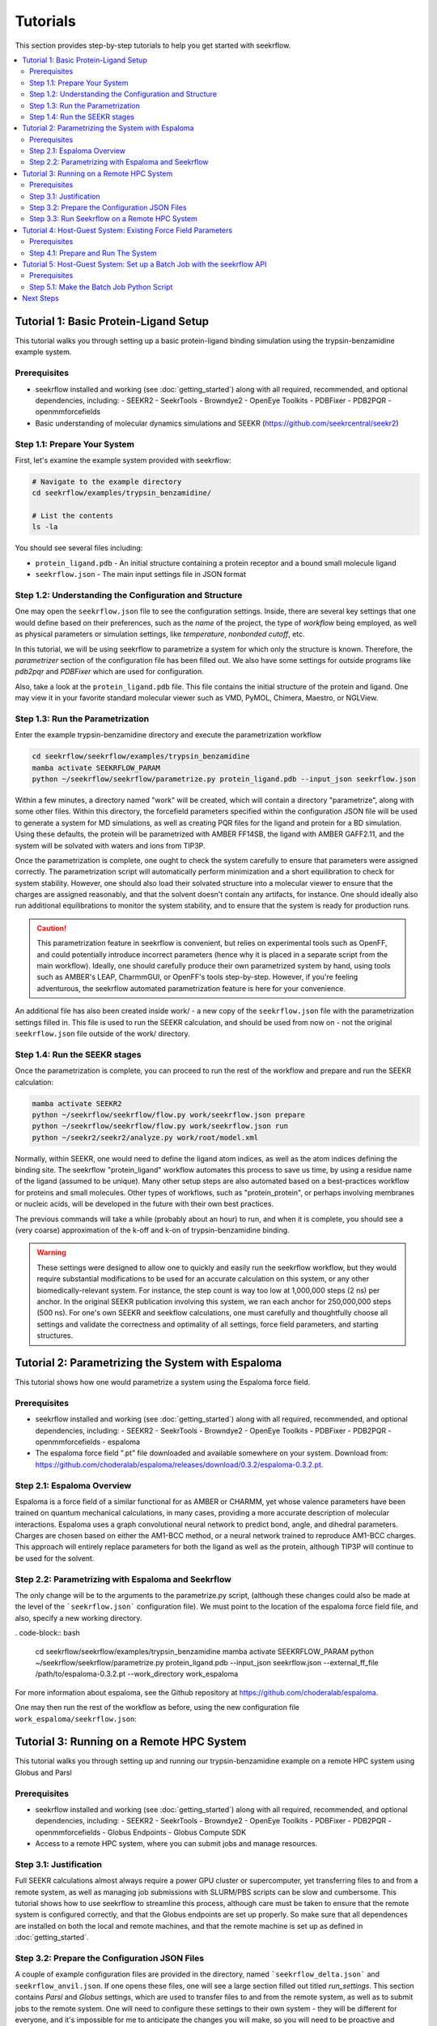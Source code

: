 Tutorials
=========

This section provides step-by-step tutorials to help you get started with seekrflow. 

.. contents::
   :local:
   :depth: 2

Tutorial 1: Basic Protein-Ligand Setup
--------------------------------------

This tutorial walks you through setting up a basic protein-ligand binding simulation using 
the trypsin-benzamidine example system.

Prerequisites
~~~~~~~~~~~~~

- seekrflow installed and working (see :doc:`getting_started`) along with all required, recommended, and optional dependencies, including:
  - SEEKR2
  - SeekrTools
  - Browndye2
  - OpenEye Toolkits
  - PDBFixer
  - PDB2PQR
  - openmmforcefields
- Basic understanding of molecular dynamics simulations and SEEKR (https://github.com/seekrcentral/seekr2)

Step 1.1: Prepare Your System
~~~~~~~~~~~~~~~~~~~~~~~~~~~~~

First, let's examine the example system provided with seekrflow:

.. code-block:: bash

    # Navigate to the example directory
    cd seekrflow/examples/trypsin_benzamidine/
    
    # List the contents
    ls -la

You should see several files including:

- ``protein_ligand.pdb`` - An initial structure containing a protein receptor and a bound small molecule ligand
- ``seekrflow.json`` - The main input settings file in JSON format

Step 1.2: Understanding the Configuration and Structure
~~~~~~~~~~~~~~~~~~~~~~~~~~~~~~~~~~~~~~~~~~~~~~~~~~~~~~~

One may open the ``seekrflow.json`` file to see the configuration settings. Inside,
there are several key settings that one would define based on their preferences, such
as the *name* of the project, the type of *workflow* being employed, as well as physical
parameters or simulation settings, like *temperature*, *nonbonded cutoff*, etc.

In this tutorial, we will be using seekrflow to parametrize a system for which only the
structure is known. Therefore, the *parametrizer* section of the configuration file
has been filled out. We also have some settings for outside programs like *pdb2pqr*
and *PDBFixer* which are used for configuration.

Also, take a look at the ``protein_ligand.pdb`` file. This file contains the initial structure
of the protein and ligand. One may view it in your favorite standard molecular viewer such as
VMD, PyMOL, Chimera, Maestro, or NGLView.

Step 1.3: Run the Parametrization
~~~~~~~~~~~~~~~~~~~~~~~~~~~~~~~~~

Enter the example trypsin-benzamidine directory and execute the parametrization workflow

.. code-block:: bash

    cd seekrflow/seekrflow/examples/trypsin_benzamidine
    mamba activate SEEKRFLOW_PARAM
    python ~/seekrflow/seekrflow/parametrize.py protein_ligand.pdb --input_json seekrflow.json

Within a few minutes, a directory named "work" will be created, which will contain a directory
"parametrize", along with some other files. Within this directory, the forcefield parameters
specified within the configuration JSON file will be used to generate a system for MD simulations,
as well as creating PQR files for the ligand and protein for a BD simulation. Using these defaults,
the protein will be parametrized with AMBER FF14SB, the ligand with AMBER GAFF2.11, and the 
system will be solvated with waters and ions from TIP3P.

Once the parametrization is complete, one ought to check the system carefully to ensure that
parameters were assigned correctly. The parametrization script will automatically perform
minimization and a short equilibration to check for system stability. However, one should also
load their solvated structure into a molecular viewer to ensure that the charges are assigned
reasonably, and that the solvent doesn't contain any artifacts, for instance. One should ideally
also run additional equilibrations to monitor the system stability, and to ensure that
the system is ready for production runs.

.. caution::

    This parametrization feature in seekrflow is convenient, but relies on experimental tools
    such as OpenFF, and could potentially introduce incorrect parameters (hence why it is
    placed in a separate script from the main workflow). Ideally, one should
    carefully produce their own parametrized system by hand, using tools such as AMBER's LEAP,
    CharmmGUI, or OpenFF's tools step-by-step. However, if you're feeling adventurous, the
    seekrflow automated parametrization feature is here for your convenience.

An additional file has also been created inside work/ - a new copy of the ``seekrflow.json`` file
with the parametrization settings filled in. This file is used to run the SEEKR calculation, and 
should be used from now on - not the original ``seekrflow.json`` file outside of the work/ directory.

Step 1.4: Run the SEEKR stages
~~~~~~~~~~~~~~~~~~~~~~~~~~~~~~

Once the parametrization is complete, you can proceed to run the rest of the workflow
and prepare and run the SEEKR calculation:

.. code-block:: bash

    mamba activate SEEKR2
    python ~/seekrflow/seekrflow/flow.py work/seekrflow.json prepare
    python ~/seekrflow/seekrflow/flow.py work/seekrflow.json run
    python ~/seekr2/seekr2/analyze.py work/root/model.xml

Normally, within SEEKR, one would need to define the ligand atom indices, as well as the
atom indices defining the binding site. The seekrflow "protein_ligand" workflow automates 
this process to save us time, by using a residue name of the ligand (assumed to be unique).
Many other setup steps are also automated based on a best-practices workflow for proteins
and small molecules. Other types of workflows, such as "protein_protein", or perhaps involving
membranes or nucleic acids, will be developed in the future with their own best practices.

The previous commands will take a while (probably about an hour) to run, and when it is complete, 
you should see a (very coarse) approximation of the k-off and k-on of trypsin-benzamidine binding.

.. warning::

    These settings were designed to allow one to quickly and easily run the seekrflow
    workflow, but they would require substantial modifications to be used for
    an accurate calculation on this system, or any other biomedically-relevant system.
    For instance, the step count is way too low at 1,000,000 steps (2 ns) per anchor. In the 
    original SEEKR publication involving this system, we ran each anchor for 250,000,000 steps 
    (500 ns). For one's own SEEKR and seekflow calculations, one must carefully and thoughtfully
    choose all settings and validate the correctness and optimality of all settings, force 
    field parameters, and starting structures.

Tutorial 2: Parametrizing the System with Espaloma
--------------------------------------------------

This tutorial shows how one would parametrize a system using the Espaloma force field.

Prerequisites
~~~~~~~~~~~~~

- seekrflow installed and working (see :doc:`getting_started`) along with all required, recommended, and optional dependencies, including:
  - SEEKR2
  - SeekrTools
  - Browndye2
  - OpenEye Toolkits
  - PDBFixer
  - PDB2PQR
  - openmmforcefields
  - espaloma
- The espaloma force field ".pt" file downloaded and available somewhere on your system. Download from: https://github.com/choderalab/espaloma/releases/download/0.3.2/espaloma-0.3.2.pt.

Step 2.1: Espaloma Overview
~~~~~~~~~~~~~~~~~~~~~~~~~~~
Espaloma is a force field of a similar functional for as AMBER or CHARMM, yet whose 
valence parameters have been trained on quantum mechanical calculations, in many cases,
providing a more accurate description of molecular interactions. Espaloma uses a graph
convolutional neural network to predict bond, angle, and dihedral parameters. Charges
are chosen based on either the AM1-BCC method, or a neural network trained to reproduce
AM1-BCC charges. This approach will entirely replace parameters for both the ligand as well
as the protein, although TIP3P will continue to be used for the solvent.

Step 2.2: Parametrizing with Espaloma and Seekrflow
~~~~~~~~~~~~~~~~~~~~~~~~~~~~~~~~~~~~~~~~~~~~~~~~~~~
The only change will be to the arguments to the parametrize.py script, (although these changes
could also be made at the level of the ```seekrflow.json``` configuration file). We must
point to the location of the espaloma force field file, and also, specify a new working directory.

. code-block:: bash

    cd seekrflow/seekrflow/examples/trypsin_benzamidine
    mamba activate SEEKRFLOW_PARAM
    python ~/seekrflow/seekrflow/parametrize.py protein_ligand.pdb --input_json seekrflow.json --external_ff_file /path/to/espaloma-0.3.2.pt --work_directory work_espaloma

For more information about espaloma, see the Github repository at https://github.com/choderalab/espaloma.

One may then run the rest of the workflow as before, using the new configuration file
``work_espaloma/seekrflow.json``:

Tutorial 3: Running on a Remote HPC System
------------------------------------------

This tutorial walks you through setting up and running our trypsin-benzamidine example
on a remote HPC system using Globus and Parsl

Prerequisites
~~~~~~~~~~~~~

- seekrflow installed and working (see :doc:`getting_started`) along with all required, recommended, and optional dependencies, including:
  - SEEKR2
  - SeekrTools
  - Browndye2
  - OpenEye Toolkits
  - PDBFixer
  - PDB2PQR
  - openmmforcefields
  - Globus Endpoints
  - Globus Compute SDK
- Access to a remote HPC system, where you can submit jobs and manage resources.

Step 3.1: Justification
~~~~~~~~~~~~~~~~~~~~~~~
Full SEEKR calculations almost always require a power GPU cluster or supercomputer, yet transferring
files to and from a remote system, as well as managing job submissions with SLURM/PBS scripts can be 
slow and cumbersome. This tutorial shows how to use seekrflow to streamline this process, although
care must be taken to ensure that the remote system is configured correctly, and that the
Globus endpoints are set up properly. So make sure that all dependences are installed on both the
local and remote machines, and that the remote machine is set up as defined in :doc:`getting_started`.

Step 3.2: Prepare the Configuration JSON Files
~~~~~~~~~~~~~~~~~~~~~~~~~~~~~~~~~~~~~~~~~~~~~~
A couple of example configuration files are provided in the directory, named ```seekrflow_delta.json``` 
and ``seekrflow_anvil.json``. If one opens these files, one will see a large section filled out
titled *run_settings*. This section contains *Parsl* and *Globus* settings, which are used to
transfer files to and from the remote system, as well as to submit jobs to the remote system. One 
will need to configure these settings to their own system - they will be different for everyone, and
it's impossible for me to anticipate the changes you will make, so you will need to be proactive and
resourceful in order to get this tutorial completed. Yet, if you can complete this tutorial, you
should be all set for running your own systems on HPC. Let us consider some of the settings that
one will likely need to modify in order to complete this tutorial.

- "type": This should be set to either "slurm_remote" or "pbs_remote", depending on the job scheduler 
  used by your HPC system. NOTE: at this time only "slurm_remote" is supported.

- "name": Choose any name for your resource, which will be referenced by the "_resource_name" fields
  lower in the configuration file.

- "remote_seekr2_directory": As the name suggests, enter the path to SEEKR2 on your remote system.

- "remote_seekrtools_directory": As the name suggests, enter the path to SEEKRTools on your remote system.

- "remote_working_directory": This is the directory on the remote system where the SEEKR workflow will be 
  copied into and run. Typically, HPC resources have a "scratch", "work", or "projects" directory where 
  intensive read/write operations can be performed. Make sure that you have write permissions to this 
  directory.

- "max_workers_per_node": This will probably always be set to 1. However, there might be some conceivable
  situations where one might want more than one Parsl worker per node. Consult the Parsl documentation
  to explore other possible settings for this parameter.

- "partition": This is the partition on the remote system where the jobs will be submitted. This is often 
  something like "gpu" or "compute". Check with your HPC documentation to find the correct 
  partition name.

- "account": This is the account name that you were assigned for job submissions on the remote system. 
  You should check with any online portal or HPC documentation to find the correct account name.

- "nodes_per_block": This is the number of nodes that will be requested per Parsl "block", and will
  probably usually be kept at 1. Consult the Parsl documentation to explore other possible settings 
  for this parameter.

- "cores_per_node": This is the number of cores that will be requested per node. This should be set to
  the number of cores that you would like to use for each job. Note that seekrflow is designed to 
  request shared resources, so this should not exceed the proportional number of cores that you
  would like to use for a shared job (using a single GPU, for instance). Consult the Parsl documentation to explore other possible settings 
  for this parameter, as well as your HPC documentation to find the correct number of cores
  to request for your jobs.

- "memory_per_node": This is the amount of memory that will be requested per node. This should be set to
  the amount of memory that you would like to use for each job. Note that seekrflow is designed to 
  request shared resources, so this should not exceed the proportional amount of memory that you
  would like to use for a shared job (using a single GPU, for instance). Consult the Parsl documentation to explore other possible settings 
  for this parameter, as well as your HPC documentation to find the correct amount of memory
  to request for your jobs.

- "time_limit": This is the maximum amount of time that the job will be allowed to run on the remote system.
  This should be set to a reasonable amount of time for your jobs, and should be set according to your HPC
  documentation. Note that this is not the same as the total simulation time, but rather the maximum time
  that the job will be allowed to run before it is killed. Example: "time_limit": "24:00:00" would be 24 
  hours.

- "scheduler_options": These are settings that will be passed to the job scheduler when submitting jobs. 
  This can include things like job names, output files, error files, etc. Most importantly, this line
  will probably be used to assign GPU settings. Consult your HPC documentation to find the correct 
  settings for your system.

- "worker_init": These settings define which commands will be run upon the creation of a new Parsl "worker".
  This might include the loading of important modules, setting environment variables, or
  activating a conda/mamba environment. This will depend on which HPC resource is being used. One
  should consult the HPC documentation, and probably experiment with debug/test job submissions in order
  to find the correct settings for their system.

- "globus_compute_endpoint_id": This is the Globus Compute endpoint ID that will be used to submit jobs 
  to the remote system. This should be set to the endpoint ID that you created for your remote system. 
  You can find this ID by running ```globus compute endpoint list``` in the terminal of the remote HCP
  resource.

- "transfer_settings":
  
  - "type": This should be set to "globus" to use Globus for file transfers. At present, only
    Globus transfers are supported.
  - "local_collection_id": The Globus collection (endpoint) ID for the local system. One can find
     it by getting globus_connect_personal running on one's own machine, and then using the Globus
     web portal "Collections" page to find its UUID.
  - "remote_collection_id": The Globus collection (endpoint) ID for the remote system. One can find
     it by searching for the Globus collection UUID of the HPC resource in the Globus web portal 
     "Collections" page.

- "bd_stage_resource_name", "hidr_stage_resource_name", and "seekr_stage_resource_name":
  These are the names of the resources that will be used to stage the Browndye, Hidr, and SEEKR 
  calculations, respectively. These should match the names defined in the "resources" section of the 
  configuration file. Note that multiple resources can be defined and used, including just a local
  computer.

- "allow_parsl_usage_tracking": If set to True, Parsl will collect usage statistics and send them 
  to the Parsl team. This is optional, but helps improve the library.

Step 3.3: Run Seekrflow on a Remote HPC System
~~~~~~~~~~~~~~~~~~~~~~~~~~~~~~~~~~~~~~~~~~~~~~
Once these settings are configured, one can run the seekrflow workflow on the remote HPC system
in the same way as before:

.. code-block:: bash

    mamba activate SEEKR2
    python ~/seekrflow/seekrflow/flow.py work/seekrflow.json prepare
    python ~/seekrflow/seekrflow/flow.py work/seekrflow.json run
    python ~/seekr2/seekr2/analyze.py work/root/model.xml

The job will probably take quite a long time to run, depending on the resources available
on the remote system, as well as the backlog in the remote job queue. However, the BD 
simulations should still be run remotely and synchronously with the rest of the jobs.
In this configuration, HIDR will be run on the remote system first, and then the SEEKR 
anchor calculations will be run synchronously with each other. All file transfers should
be automatically handled to and from the remote resource.


Tutorial 4: Host-Guest System: Existing Force Field Parameters  
--------------------------------------------------------------

This tutorial shows how to run a calculation when the force field parameters already 
exist for a molecular system - in this case, a host-guest system.

This host-guest system (where the host is beta-cyclodextrin (BCD) and the guest is one of a
collection of small molecules like 1-butanol), has been parametrized much more optimally than with a
generic small-molecular force field like AMBER GAFF. We want to use these existing
parameters, not anything we would make with parametrize.py in seekrflow.

Prerequisites
~~~~~~~~~~~~~

- seekrflow installed and working (see :doc:`getting_started`) along with all required dependencies, including:
  - SEEKR2
  - SeekrTools
  - Browndye2

Step 4.1: Prepare and Run The System
~~~~~~~~~~~~~~~~~~~~~~~~~~~~~~~~~~~~

First, find the host-guest example directory:

.. code-block:: bash

    mamba activate SEEKR2
    cd ~/seekrflow/seekrflow/examples/host_guest/

In this directory, you will find a file named ``seekrflow_1_butanol.json``. This file contains the
configuration settings for the host-guest system, including the receptor/host (BCD) and the 
guest/ligand (butanol). There is also a directory "params_and_structures", which contains many files,
including a PDB starting structure for the BCD/1-butanol system, as well as the force field parameters
within a AMBER-formatted ``.parm7`` file, as well as PQR files to use for BD. These are all
defined within the ``seekrflow_1_butanol.json`` file, and one can open this file to see how they 
are featured.

Next, run the parametrization workflow:

.. code-block:: bash

    python ~/seekrflow/seekrflow/flow.py seekrflow_1_butanol.json prepare
    python ~/seekrflow/seekrflow/flow.py work_butanol/seekrflow.json run
    python ~/seekr2/seekr2/analyze.py work_butanol/root/model.xml

This tutorial gave an example for how to run SEEKR with a system that has already been parametrized.


Tutorial 5: Host-Guest System: Set up a Batch Job with the seekrflow API  
------------------------------------------------------------------------

Sometimes, one may have a set of SEEKR calculations to perform, and one would like to
run them all in a batch job. One could, of course, apply the principles from the previous
tutorials to each system one at a time. But if one wants to script seekrflow in some way to,
for instance, run a set of host-guest systems in a batch job, one can use the seekrflow API - 
which this tutorial will demonstrate.

Prerequisites
~~~~~~~~~~~~~

- seekrflow installed and working (see :doc:`getting_started`) along with all required dependencies, including:
  - SEEKR2
  - SeekrTools
  - Browndye2

Step 5.1: Make the Batch Job Python Script
~~~~~~~~~~~~~~~~~~~~~~~~~~~~~~~~~~~~~~~~~~

One could use a Python script such as the following to run a batch job of SEEKR calculations
using the seekrflow API:

.. code-block:: python

    # batch_job.py

    import os
    import seekrflow.modules.base as seekrflow_base
    import seekrflow.modules.structures as seekrflow_structures
    import seekrflow.flow as seekrflow_flow

    # A list of system information. This could, in theory, be read
    #  from a data file, a Pandas object, or a spreadsheet.

    # ["name", "parm7 filename", "pdb filename", "ligand pqr filename"]
    job_list = [
    ["ligand_1", "BCD_1-butanol.parm7", "BCD_1-butanol.pdb", 
        "BCD_1-butanol_ligand.pqr"],
    ["ligand_2", "BCD_1-naphthylethanol.parm7", "BCD_1-naphthylethanol.pdb", 
        "BCD_1-naphthylethanol_ligand.pqr"],
    ["ligand_3", "BCD_1-propanol.parm7", "BCD_1-propanol.pdb", 
        "BCD_1-propanol_ligand.pqr"]]

    input_json = "seekrflow.json"

    for name, parm7, pdb, pqr in job_list:
        seekrflow = seekrflow_structures.load_seekrflow(input_json)
        seekrflow.name = name
        seekrflow.receptor_ligand_pdb = os.path.join(
            "../params_and_structures", pdb)
        seekrflow.work_directory = f"work_{name}"
        seekrflow.bd_settings.ligand_pqr_filename = os.path.join(
            "../params_and_structures", pqr)
        seekrflow.md_parameters_topology.prmtop_filename = os.path.join(
            "../params_and_structures", parm7)
        seekrflow.starting_pdb_filename = os.path.join(
            "../params_and_structures", pdb)
            
        seekrflow.make_work_directory()
        seekrflow.ligand_indices = seekrflow_base.get_ligand_indices(
            os.path.join("params_and_structures", pdb), seekrflow.ligand_resname)
        seekrflow_flow.flow(seekrflow, "prepare")
        seekrflow_flow.flow(seekrflow, "run")
    
A batch method such as this, using the API, could enable a high degree of automation within
one's SEEKR calculations. 

Next Steps
----------

After completing these tutorials, you should be able to:

- Set up basic protein-ligand binding simulations
- Customize simulation parameters for your systems
- Manage complex workflows that may use combinations of local or remote resources
- Apply seekrflow to your own systems of interest

For more advanced topics, see:

- :doc:`user_guide` - Comprehensive usage documentation
- :doc:`api` - Complete API reference
- :doc:`developer_guide` - Contributing to seekrflow


